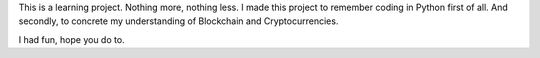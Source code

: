 This is a learning project. Nothing more, nothing less. I made this project to remember coding in Python first of all. And secondly, to concrete my understanding of Blockchain and Cryptocurrencies. 

I had fun, hope you do to. 